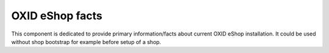 OXID eShop facts
================

This component is dedicated to provide primary information/facts about current
OXID eShop installation. It could be used without shop bootstrap
for example before setup of a shop.
